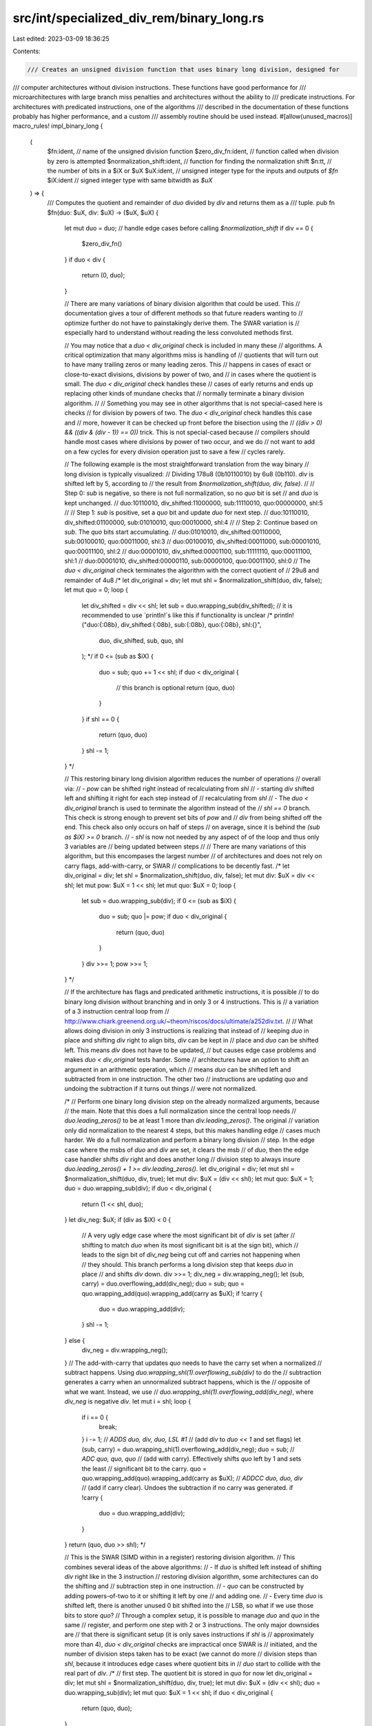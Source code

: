 src/int/specialized_div_rem/binary_long.rs
==========================================

Last edited: 2023-03-09 18:36:25

Contents:

.. code-block:: rs

    /// Creates an unsigned division function that uses binary long division, designed for
/// computer architectures without division instructions. These functions have good performance for
/// microarchitectures with large branch miss penalties and architectures without the ability to
/// predicate instructions. For architectures with predicated instructions, one of the algorithms
/// described in the documentation of these functions probably has higher performance, and a custom
/// assembly routine should be used instead.
#[allow(unused_macros)]
macro_rules! impl_binary_long {
    (
        $fn:ident, // name of the unsigned division function
        $zero_div_fn:ident, // function called when division by zero is attempted
        $normalization_shift:ident, // function for finding the normalization shift
        $n:tt, // the number of bits in a $iX or $uX
        $uX:ident, // unsigned integer type for the inputs and outputs of `$fn`
        $iX:ident // signed integer type with same bitwidth as `$uX`
    ) => {
        /// Computes the quotient and remainder of `duo` divided by `div` and returns them as a
        /// tuple.
        pub fn $fn(duo: $uX, div: $uX) -> ($uX, $uX) {
            let mut duo = duo;
            // handle edge cases before calling `$normalization_shift`
            if div == 0 {
                $zero_div_fn()
            }
            if duo < div {
                return (0, duo);
            }

            // There are many variations of binary division algorithm that could be used. This
            // documentation gives a tour of different methods so that future readers wanting to
            // optimize further do not have to painstakingly derive them. The SWAR variation is
            // especially hard to understand without reading the less convoluted methods first.

            // You may notice that a `duo < div_original` check is included in many these
            // algorithms. A critical optimization that many algorithms miss is handling of
            // quotients that will turn out to have many trailing zeros or many leading zeros. This
            // happens in cases of exact or close-to-exact divisions, divisions by power of two, and
            // in cases where the quotient is small. The `duo < div_original` check handles these
            // cases of early returns and ends up replacing other kinds of mundane checks that
            // normally terminate a binary division algorithm.
            //
            // Something you may see in other algorithms that is not special-cased here is checks
            // for division by powers of two. The `duo < div_original` check handles this case and
            // more, however it can be checked up front before the bisection using the
            // `((div > 0) && ((div & (div - 1)) == 0))` trick. This is not special-cased because
            // compilers should handle most cases where divisions by power of two occur, and we do
            // not want to add on a few cycles for every division operation just to save a few
            // cycles rarely.

            // The following example is the most straightforward translation from the way binary
            // long division is typically visualized:
            // Dividing 178u8 (0b10110010) by 6u8 (0b110). `div` is shifted left by 5, according to
            // the result from `$normalization_shift(duo, div, false)`.
            //
            // Step 0: `sub` is negative, so there is not full normalization, so no `quo` bit is set
            // and `duo` is kept unchanged.
            // duo:10110010, div_shifted:11000000, sub:11110010, quo:00000000, shl:5
            //
            // Step 1: `sub` is positive, set a `quo` bit and update `duo` for next step.
            // duo:10110010, div_shifted:01100000, sub:01010010, quo:00010000, shl:4
            //
            // Step 2: Continue based on `sub`. The `quo` bits start accumulating.
            // duo:01010010, div_shifted:00110000, sub:00100010, quo:00011000, shl:3
            // duo:00100010, div_shifted:00011000, sub:00001010, quo:00011100, shl:2
            // duo:00001010, div_shifted:00001100, sub:11111110, quo:00011100, shl:1
            // duo:00001010, div_shifted:00000110, sub:00000100, quo:00011100, shl:0
            // The `duo < div_original` check terminates the algorithm with the correct quotient of
            // 29u8 and remainder of 4u8
            /*
            let div_original = div;
            let mut shl = $normalization_shift(duo, div, false);
            let mut quo = 0;
            loop {
                let div_shifted = div << shl;
                let sub = duo.wrapping_sub(div_shifted);
                // it is recommended to use `println!`s like this if functionality is unclear
                /*
                println!("duo:{:08b}, div_shifted:{:08b}, sub:{:08b}, quo:{:08b}, shl:{}",
                    duo,
                    div_shifted,
                    sub,
                    quo,
                    shl
                );
                */
                if 0 <= (sub as $iX) {
                    duo = sub;
                    quo += 1 << shl;
                    if duo < div_original {
                        // this branch is optional
                        return (quo, duo)
                    }
                }
                if shl == 0 {
                    return (quo, duo)
                }
                shl -= 1;
            }
            */

            // This restoring binary long division algorithm reduces the number of operations
            // overall via:
            // - `pow` can be shifted right instead of recalculating from `shl`
            // - starting `div` shifted left and shifting it right for each step instead of
            //   recalculating from `shl`
            // - The `duo < div_original` branch is used to terminate the algorithm instead of the
            //   `shl == 0` branch. This check is strong enough to prevent set bits of `pow` and
            //   `div` from being shifted off the end. This check also only occurs on half of steps
            //   on average, since it is behind the `(sub as $iX) >= 0` branch.
            // - `shl` is now not needed by any aspect of of the loop and thus only 3 variables are
            //   being updated between steps
            //
            // There are many variations of this algorithm, but this encompases the largest number
            // of architectures and does not rely on carry flags, add-with-carry, or SWAR
            // complications to be decently fast.
            /*
            let div_original = div;
            let shl = $normalization_shift(duo, div, false);
            let mut div: $uX = div << shl;
            let mut pow: $uX = 1 << shl;
            let mut quo: $uX = 0;
            loop {
                let sub = duo.wrapping_sub(div);
                if 0 <= (sub as $iX) {
                    duo = sub;
                    quo |= pow;
                    if duo < div_original {
                        return (quo, duo)
                    }
                }
                div >>= 1;
                pow >>= 1;
            }
            */

            // If the architecture has flags and predicated arithmetic instructions, it is possible
            // to do binary long division without branching and in only 3 or 4 instructions. This is
            // a variation of a 3 instruction central loop from
            // http://www.chiark.greenend.org.uk/~theom/riscos/docs/ultimate/a252div.txt.
            //
            // What allows doing division in only 3 instructions is realizing that instead of
            // keeping `duo` in place and shifting `div` right to align bits, `div` can be kept in
            // place and `duo` can be shifted left. This means `div` does not have to be updated,
            // but causes edge case problems and makes `duo < div_original` tests harder. Some
            // architectures have an option to shift an argument in an arithmetic operation, which
            // means `duo` can be shifted left and subtracted from in one instruction. The other two
            // instructions are updating `quo` and undoing the subtraction if it turns out things
            // were not normalized.

            /*
            // Perform one binary long division step on the already normalized arguments, because
            // the main. Note that this does a full normalization since the central loop needs
            // `duo.leading_zeros()` to be at least 1 more than `div.leading_zeros()`. The original
            // variation only did normalization to the nearest 4 steps, but this makes handling edge
            // cases much harder. We do a full normalization and perform a binary long division
            // step. In the edge case where the msbs of `duo` and `div` are set, it clears the msb
            // of `duo`, then the edge case handler shifts `div` right and does another long
            // division step to always insure `duo.leading_zeros() + 1 >= div.leading_zeros()`.
            let div_original = div;
            let mut shl = $normalization_shift(duo, div, true);
            let mut div: $uX = (div << shl);
            let mut quo: $uX = 1;
            duo = duo.wrapping_sub(div);
            if duo < div_original {
                return (1 << shl, duo);
            }
            let div_neg: $uX;
            if (div as $iX) < 0 {
                // A very ugly edge case where the most significant bit of `div` is set (after
                // shifting to match `duo` when its most significant bit is at the sign bit), which
                // leads to the sign bit of `div_neg` being cut off and carries not happening when
                // they should. This branch performs a long division step that keeps `duo` in place
                // and shifts `div` down.
                div >>= 1;
                div_neg = div.wrapping_neg();
                let (sub, carry) = duo.overflowing_add(div_neg);
                duo = sub;
                quo = quo.wrapping_add(quo).wrapping_add(carry as $uX);
                if !carry {
                    duo = duo.wrapping_add(div);
                }
                shl -= 1;
            } else {
                div_neg = div.wrapping_neg();
            }
            // The add-with-carry that updates `quo` needs to have the carry set when a normalized
            // subtract happens. Using `duo.wrapping_shl(1).overflowing_sub(div)` to do the
            // subtraction generates a carry when an unnormalized subtract happens, which is the
            // opposite of what we want. Instead, we use
            // `duo.wrapping_shl(1).overflowing_add(div_neg)`, where `div_neg` is negative `div`.
            let mut i = shl;
            loop {
                if i == 0 {
                    break;
                }
                i -= 1;
                // `ADDS duo, div, duo, LSL #1`
                // (add `div` to `duo << 1` and set flags)
                let (sub, carry) = duo.wrapping_shl(1).overflowing_add(div_neg);
                duo = sub;
                // `ADC quo, quo, quo`
                // (add with carry). Effectively shifts `quo` left by 1 and sets the least
                // significant bit to the carry.
                quo = quo.wrapping_add(quo).wrapping_add(carry as $uX);
                // `ADDCC duo, duo, div`
                // (add if carry clear). Undoes the subtraction if no carry was generated.
                if !carry {
                    duo = duo.wrapping_add(div);
                }
            }
            return (quo, duo >> shl);
            */

            // This is the SWAR (SIMD within in a register) restoring division algorithm.
            // This combines several ideas of the above algorithms:
            //  - If `duo` is shifted left instead of shifting `div` right like in the 3 instruction
            //    restoring division algorithm, some architectures can do the shifting and
            //    subtraction step in one instruction.
            //  - `quo` can be constructed by adding powers-of-two to it or shifting it left by one
            //    and adding one.
            //  - Every time `duo` is shifted left, there is another unused 0 bit shifted into the
            //    LSB, so what if we use those bits to store `quo`?
            // Through a complex setup, it is possible to manage `duo` and `quo` in the same
            // register, and perform one step with 2 or 3 instructions. The only major downsides are
            // that there is significant setup (it is only saves instructions if `shl` is
            // approximately more than 4), `duo < div_original` checks are impractical once SWAR is
            // initiated, and the number of division steps taken has to be exact (we cannot do more
            // division steps than `shl`, because it introduces edge cases where quotient bits in
            // `duo` start to collide with the real part of `div`.
            /*
            // first step. The quotient bit is stored in `quo` for now
            let div_original = div;
            let mut shl = $normalization_shift(duo, div, true);
            let mut div: $uX = (div << shl);
            duo = duo.wrapping_sub(div);
            let mut quo: $uX = 1 << shl;
            if duo < div_original {
                return (quo, duo);
            }

            let mask: $uX;
            if (div as $iX) < 0 {
                // deal with same edge case as the 3 instruction restoring division algorithm, but
                // the quotient bit from this step also has to be stored in `quo`
                div >>= 1;
                shl -= 1;
                let tmp = 1 << shl;
                mask = tmp - 1;
                let sub = duo.wrapping_sub(div);
                if (sub as $iX) >= 0 {
                    // restore
                    duo = sub;
                    quo |= tmp;
                }
                if duo < div_original {
                    return (quo, duo);
                }
            } else {
                mask = quo - 1;
            }
            // There is now room for quotient bits in `duo`.

            // Note that `div` is already shifted left and has `shl` unset bits. We subtract 1 from
            // `div` and end up with the subset of `shl` bits being all being set. This subset acts
            // just like a two's complement negative one. The subset of `div` containing the divisor
            // had 1 subtracted from it, but a carry will always be generated from the `shl` subset
            // as long as the quotient stays positive.
            //
            // When the modified `div` is subtracted from `duo.wrapping_shl(1)`, the `shl` subset
            // adds a quotient bit to the least significant bit.
            // For example, 89 (0b01011001) divided by 3 (0b11):
            //
            // shl:4, div:0b00110000
            // first step:
            //       duo:0b01011001
            // + div_neg:0b11010000
            // ____________________
            //           0b00101001
            // quo is set to 0b00010000 and mask is set to 0b00001111 for later
            //
            // 1 is subtracted from `div`. I will differentiate the `shl` part of `div` and the
            // quotient part of `duo` with `^`s.
            // chars.
            //     div:0b00110000
            //               ^^^^
            //   +     0b11111111
            //   ________________
            //         0b00101111
            //               ^^^^
            // div_neg:0b11010001
            //
            // first SWAR step:
            //  duo_shl1:0b01010010
            //                    ^
            // + div_neg:0b11010001
            // ____________________
            //           0b00100011
            //                    ^
            // second:
            //  duo_shl1:0b01000110
            //                   ^^
            // + div_neg:0b11010001
            // ____________________
            //           0b00010111
            //                   ^^
            // third:
            //  duo_shl1:0b00101110
            //                  ^^^
            // + div_neg:0b11010001
            // ____________________
            //           0b11111111
            //                  ^^^
            // 3 steps resulted in the quotient with 3 set bits as expected, but currently the real
            // part of `duo` is negative and the third step was an unnormalized step. The restore
            // branch then restores `duo`. Note that the restore branch does not shift `duo` left.
            //
            //   duo:0b11111111
            //              ^^^
            // + div:0b00101111
            //             ^^^^
            // ________________
            //       0b00101110
            //              ^^^
            // `duo` is now back in the `duo_shl1` state it was at in the the third step, with an
            // unset quotient bit.
            //
            // final step (`shl` was 4, so exactly 4 steps must be taken)
            //  duo_shl1:0b01011100
            //                 ^^^^
            // + div_neg:0b11010001
            // ____________________
            //           0b00101101
            //                 ^^^^
            // The quotient includes the `^` bits added with the `quo` bits from the beginning that
            // contained the first step and potential edge case step,
            // `quo:0b00010000 + (duo:0b00101101 & mask:0b00001111) == 0b00011101 == 29u8`.
            // The remainder is the bits remaining in `duo` that are not part of the quotient bits,
            // `duo:0b00101101 >> shl == 0b0010 == 2u8`.
            let div: $uX = div.wrapping_sub(1);
            let mut i = shl;
            loop {
                if i == 0 {
                    break;
                }
                i -= 1;
                duo = duo.wrapping_shl(1).wrapping_sub(div);
                if (duo as $iX) < 0 {
                    // restore
                    duo = duo.wrapping_add(div);
                }
            }
            // unpack the results of SWAR
            return ((duo & mask) | quo, duo >> shl);
            */

            // The problem with the conditional restoring SWAR algorithm above is that, in practice,
            // it requires assembly code to bring out its full unrolled potential (It seems that
            // LLVM can't use unrolled conditionals optimally and ends up erasing all the benefit
            // that my algorithm intends. On architectures without predicated instructions, the code
            // gen is especially bad. We need a default software division algorithm that is
            // guaranteed to get decent code gen for the central loop.

            // For non-SWAR algorithms, there is a way to do binary long division without
            // predication or even branching. This involves creating a mask from the sign bit and
            // performing different kinds of steps using that.
            /*
            let shl = $normalization_shift(duo, div, true);
            let mut div: $uX = div << shl;
            let mut pow: $uX = 1 << shl;
            let mut quo: $uX = 0;
            loop {
                let sub = duo.wrapping_sub(div);
                let sign_mask = !((sub as $iX).wrapping_shr($n - 1) as $uX);
                duo -= div & sign_mask;
                quo |= pow & sign_mask;
                div >>= 1;
                pow >>= 1;
                if pow == 0 {
                    break;
                }
            }
            return (quo, duo);
            */
            // However, it requires about 4 extra operations (smearing the sign bit, negating the
            // mask, and applying the mask twice) on top of the operations done by the actual
            // algorithm. With SWAR however, just 2 extra operations are needed, making it
            // practical and even the most optimal algorithm for some architectures.

            // What we do is use custom assembly for predicated architectures that need software
            // division, and for the default algorithm use a mask based restoring SWAR algorithm
            // without conditionals or branches. On almost all architectures, this Rust code is
            // guaranteed to compile down to 5 assembly instructions or less for each step, and LLVM
            // will unroll it in a decent way.

            // standard opening for SWAR algorithm with first step and edge case handling
            let div_original = div;
            let mut shl = $normalization_shift(duo, div, true);
            let mut div: $uX = (div << shl);
            duo = duo.wrapping_sub(div);
            let mut quo: $uX = 1 << shl;
            if duo < div_original {
                return (quo, duo);
            }
            let mask: $uX;
            if (div as $iX) < 0 {
                div >>= 1;
                shl -= 1;
                let tmp = 1 << shl;
                mask = tmp - 1;
                let sub = duo.wrapping_sub(div);
                if (sub as $iX) >= 0 {
                    duo = sub;
                    quo |= tmp;
                }
                if duo < div_original {
                    return (quo, duo);
                }
            } else {
                mask = quo - 1;
            }

            // central loop
            div = div.wrapping_sub(1);
            let mut i = shl;
            loop {
                if i == 0 {
                    break;
                }
                i -= 1;
                // shift left 1 and subtract
                duo = duo.wrapping_shl(1).wrapping_sub(div);
                // create mask
                let mask = (duo as $iX).wrapping_shr($n - 1) as $uX;
                // restore
                duo = duo.wrapping_add(div & mask);
            }
            // unpack
            return ((duo & mask) | quo, duo >> shl);

            // miscellanious binary long division algorithms that might be better for specific
            // architectures

            // Another kind of long division uses an interesting fact that `div` and `pow` can be
            // negated when `duo` is negative to perform a "negated" division step that works in
            // place of any normalization mechanism. This is a non-restoring division algorithm that
            // is very similar to the non-restoring division algorithms that can be found on the
            // internet, except there is only one test for `duo < 0`. The subtraction from `quo` can
            // be viewed as shifting the least significant set bit right (e.x. if we enter a series
            // of negated binary long division steps starting with `quo == 0b1011_0000` and
            // `pow == 0b0000_1000`, `quo` will progress like this: 0b1010_1000, 0b1010_0100,
            // 0b1010_0010, 0b1010_0001).
            /*
            let div_original = div;
            let shl = $normalization_shift(duo, div, true);
            let mut div: $uX = (div << shl);
            let mut pow: $uX = 1 << shl;
            let mut quo: $uX = pow;
            duo = duo.wrapping_sub(div);
            if duo < div_original {
                return (quo, duo);
            }
            div >>= 1;
            pow >>= 1;
            loop {
                if (duo as $iX) < 0 {
                    // Negated binary long division step.
                    duo = duo.wrapping_add(div);
                    quo = quo.wrapping_sub(pow);
                } else {
                    // Normal long division step.
                    if duo < div_original {
                        return (quo, duo)
                    }
                    duo = duo.wrapping_sub(div);
                    quo = quo.wrapping_add(pow);
                }
                pow >>= 1;
                div >>= 1;
            }
            */

            // This is the Nonrestoring SWAR algorithm, combining the nonrestoring algorithm with
            // SWAR techniques that makes the only difference between steps be negation of `div`.
            // If there was an architecture with an instruction that negated inputs to an adder
            // based on conditionals, and in place shifting (or a three input addition operation
            // that can have `duo` as two of the inputs to effectively shift it left by 1), then a
            // single instruction central loop is possible. Microarchitectures often have inputs to
            // their ALU that can invert the arguments and carry in of adders, but the architectures
            // unfortunately do not have an instruction to dynamically invert this input based on
            // conditionals.
            /*
            // SWAR opening
            let div_original = div;
            let mut shl = $normalization_shift(duo, div, true);
            let mut div: $uX = (div << shl);
            duo = duo.wrapping_sub(div);
            let mut quo: $uX = 1 << shl;
            if duo < div_original {
                return (quo, duo);
            }
            let mask: $uX;
            if (div as $iX) < 0 {
                div >>= 1;
                shl -= 1;
                let tmp = 1 << shl;
                let sub = duo.wrapping_sub(div);
                if (sub as $iX) >= 0 {
                    // restore
                    duo = sub;
                    quo |= tmp;
                }
                if duo < div_original {
                    return (quo, duo);
                }
                mask = tmp - 1;
            } else {
                mask = quo - 1;
            }

            // central loop
            let div: $uX = div.wrapping_sub(1);
            let mut i = shl;
            loop {
                if i == 0 {
                    break;
                }
                i -= 1;
                // note: the `wrapping_shl(1)` can be factored out, but would require another
                // restoring division step to prevent `(duo as $iX)` from overflowing
                if (duo as $iX) < 0 {
                    // Negated binary long division step.
                    duo = duo.wrapping_shl(1).wrapping_add(div);
                } else {
                    // Normal long division step.
                    duo = duo.wrapping_shl(1).wrapping_sub(div);
                }
            }
            if (duo as $iX) < 0 {
                // Restore. This was not needed in the original nonrestoring algorithm because of
                // the `duo < div_original` checks.
                duo = duo.wrapping_add(div);
            }
            // unpack
            return ((duo & mask) | quo, duo >> shl);
            */
        }
    };
}



